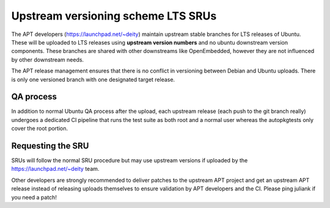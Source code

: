 .. _upstream_versioning_scheme_lts_srus:

Upstream versioning scheme LTS SRUs
===================================

The APT developers (https://launchpad.net/~deity) maintain upstream
stable branches for LTS releases of Ubuntu. These will be uploaded to
LTS releases using **upstream version numbers** and no ubuntu downstream
version components. These branches are shared with other downstreams
like OpenEmbedded, however they are not influenced by other downstream
needs.

The APT release management ensures that there is no conflict in
versioning between Debian and Ubuntu uploads. There is only one
versioned branch with one designated target release.

.. _qa_process:

QA process
----------

In addition to normal Ubuntu QA process after the upload, each upstream
release (each push to the git branch really) undergoes a dedicated CI
pipeline that runs the test suite as both root and a normal user whereas
the autopkgtests only cover the root portion.

.. _requesting_the_sru:

Requesting the SRU
------------------

SRUs will follow the normal SRU procedure but may use upstream versions
if uploaded by the https://launchpad.net/~deity team.

Other developers are strongly recommended to deliver patches to the
upstream APT project and get an upstream APT release instead of
releasing uploads themselves to ensure validation by APT developers and
the CI. Please ping juliank if you need a patch!
